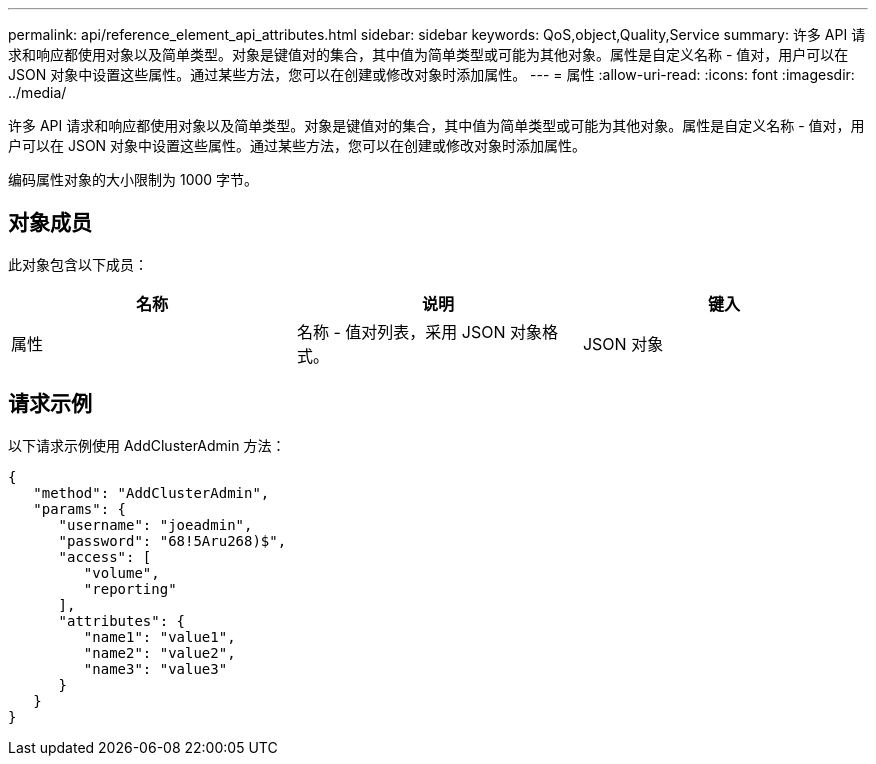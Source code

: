 ---
permalink: api/reference_element_api_attributes.html 
sidebar: sidebar 
keywords: QoS,object,Quality,Service 
summary: 许多 API 请求和响应都使用对象以及简单类型。对象是键值对的集合，其中值为简单类型或可能为其他对象。属性是自定义名称 - 值对，用户可以在 JSON 对象中设置这些属性。通过某些方法，您可以在创建或修改对象时添加属性。 
---
= 属性
:allow-uri-read: 
:icons: font
:imagesdir: ../media/


[role="lead"]
许多 API 请求和响应都使用对象以及简单类型。对象是键值对的集合，其中值为简单类型或可能为其他对象。属性是自定义名称 - 值对，用户可以在 JSON 对象中设置这些属性。通过某些方法，您可以在创建或修改对象时添加属性。

编码属性对象的大小限制为 1000 字节。



== 对象成员

此对象包含以下成员：

|===
| 名称 | 说明 | 键入 


 a| 
属性
 a| 
名称 - 值对列表，采用 JSON 对象格式。
 a| 
JSON 对象

|===


== 请求示例

以下请求示例使用 AddClusterAdmin 方法：

[listing]
----
{
   "method": "AddClusterAdmin",
   "params": {
      "username": "joeadmin",
      "password": "68!5Aru268)$",
      "access": [
         "volume",
         "reporting"
      ],
      "attributes": {
         "name1": "value1",
         "name2": "value2",
         "name3": "value3"
      }
   }
}
----